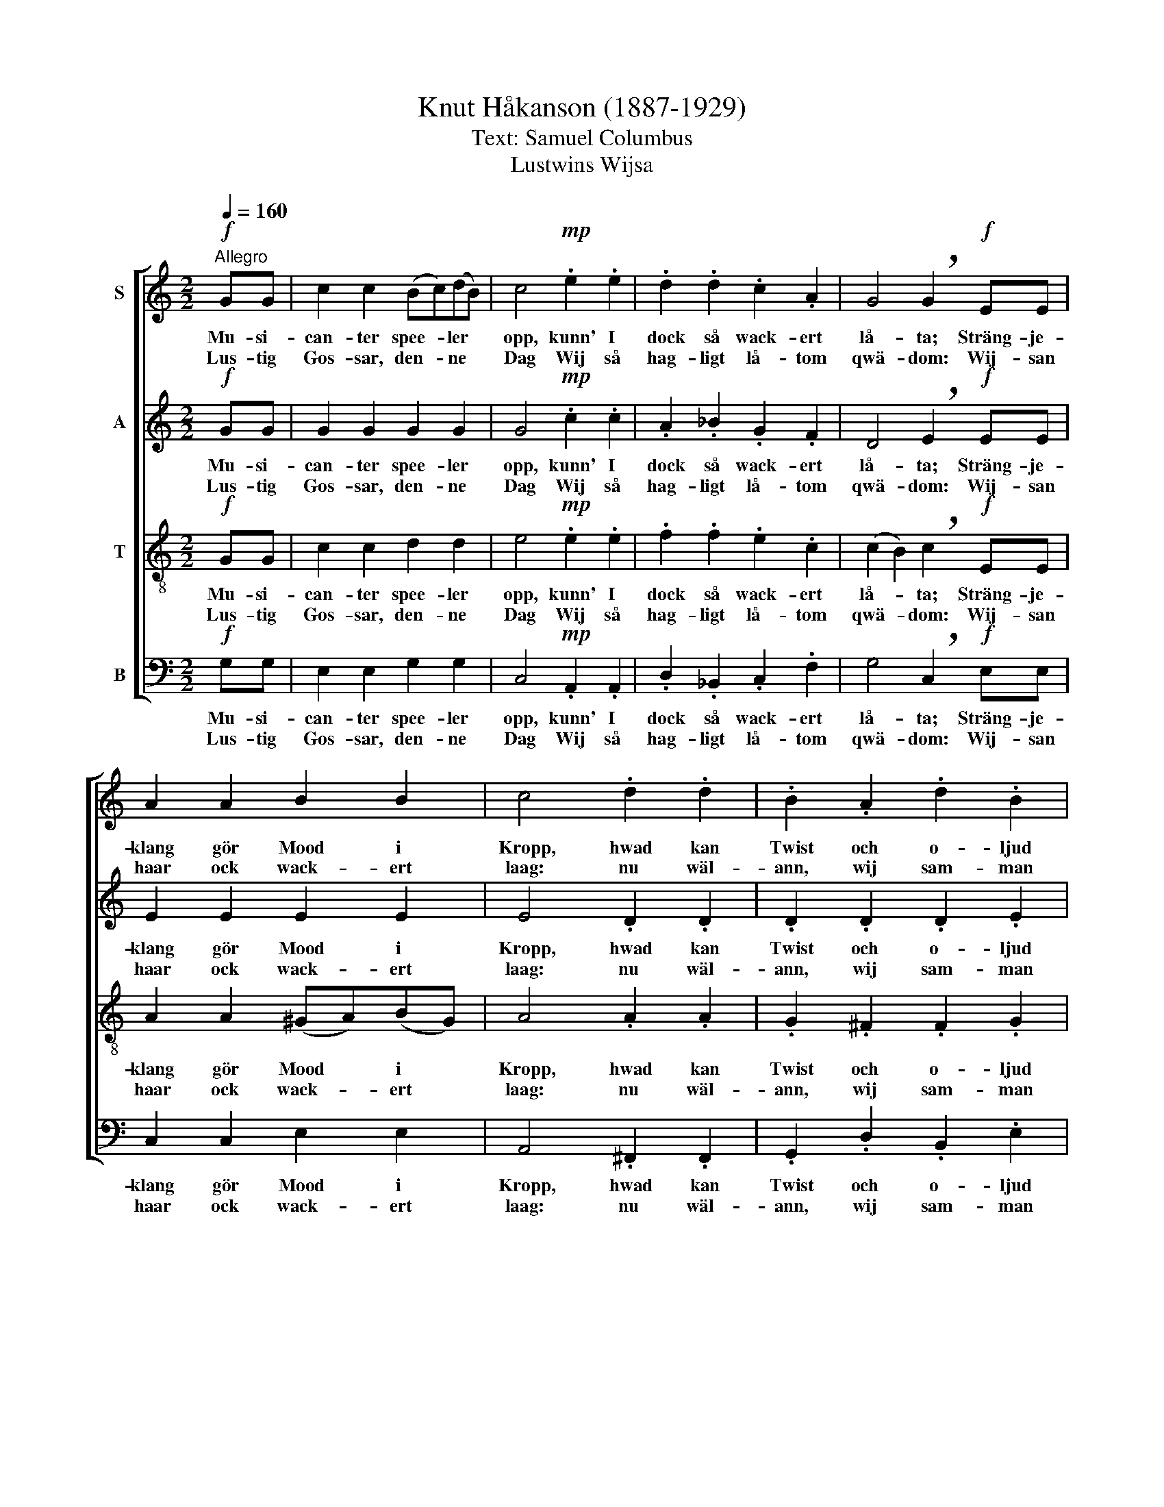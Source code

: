 X:1
T:Knut Håkanson (1887-1929)
T:Text: Samuel Columbus
T:Lustwins Wijsa
%%score [ 1 2 3 4 ]
L:1/8
Q:1/4=160
M:2/2
K:C
V:1 treble nm="S"
V:2 treble nm="A"
V:3 treble-8 nm="T"
V:4 bass nm="B"
V:1
"^Allegro"!f! GG | c2 c2 (Bc)(dB) | c4!mp! .e2 .e2 | .d2 .d2 .c2 .A2 | G4 !breath!G2!f! EE | %5
w: Mu- si-|can- ter spee- * ler *|opp, kunn' I|dock så wack- ert|lå- ta; Sträng- je-|
w: Lus- tig|Gos- sar, den- * ne *|Dag Wij så|hag- ligt lå- tom|qwä- dom: Wij- san|
 A2 A2 B2 B2 | c4 .d2 .d2 | .B2 .A2 .d2 .B2 | A4 G2 z2 |!mf! A6 B2 | G6 c2 | F6 (BG) | E8 | %13
w: klang gör Mood i|Kropp, hwad kan|Twist och o- ljud|bå- ta?|Lil- la|Gos- se|stämm wäl *|inn,|
w: haar ock wack- ert|laag: nu wäl-|ann, wij sam- man|trä- dom,|ut- i|Flo- ræ|Ro- sen- *|gåhl,|
!<(! F2 G2 A2 B2!<)! | (c8- | c3 _B) (A2 G2) |!>(! E4 ^F4!>)! | (d2 f2) (e2 d2) | e4 (d2 c2) | %19
w: lätt din skä- ra|Röst|* * op- *|gjäl- la|hur * en *|Pillt hoos *|
w: mä- dan wäd- ret|så|* * will *|skick- a|al- * la *|wack- ra *|
 d4 (c2 _B2) | A8 | z8 |!<(! F2 G2 A2 _B2!<)! | (c2 A2) (_B2 c2) |!<(! d4 d2!<)!!f! GG | %25
w: Wän- nen *|sin,||ald- ra- fog- ligst|sig * skall *|stäl- la. Mu- si-|
w: Flick- ors *|skål,||will wij där i|af- * ton *|dric- ka. Lus- tig|
 c2 c2 (Bc)(dB) | c4 z2 dd | e2 e2 (de)(fd) | e4 z4 |!ff! cG (g6- | g2 f4 e2- | e2 d4) e2 | %32
w: can- ter spee- * ler *|opp, Mu- si-|can- ter spee- * ler *|opp,|Mu- si- can-||* * ter|
w: Gos- sar, den- * ne *|Dag, lus- tig|Gos- sar, den- * ne *|Dag,|al- la wack-||* * ra|
"^rit. molto""^rit. molto""^rit. molto""^rit. molto" c2 (cc)"^ten." f4 | (e3 (d/c/) d2) d2 | %34
w: Î spee- ler opp,|spee- * * * ler|
w: Gos- sars * skål,|al- la * Gos- sars|
 !fermata!c6 z2 |] %35
w: opp!|
w: skål!|
V:2
!f! GG | G2 G2 G2 G2 | G4!mp! .c2 .c2 | .A2 ._B2 .G2 .F2 | D4 !breath!E2!f! EE | E2 E2 E2 E2 | %6
w: Mu- si-|can- ter spee- ler|opp, kunn' I|dock så wack- ert|lå- ta; Sträng- je-|klang gör Mood i|
w: Lus- tig|Gos- sar, den- ne|Dag Wij så|hag- ligt lå- tom|qwä- dom: Wij- san|haar ock wack- ert|
 E4 .D2 .D2 | .D2 .D2 .D2 .E2 | (E2 D2) B,2 z2 |!mf! (!courtesy!=F2 E2 D4- | D2) G,2 C4- | %11
w: Kropp, hwad kan|Twist och o- ljud|bå- * ta?|Lil- * *|* la Gos-|
w: laag: nu wäl-|ann, wij sam- man|trä- * dom,|ut- * *|* i Flo-|
 C2 D2 B,4- | B,2 D2 (C2 A,2) |!<(! D2 E2 F2 G2!<)! | (C8- | C2 G2) (F2 E2) |!>(! (D2 ^C2) D4!>)! | %17
w: * se stämm|* wäl inn, *|lätt din skä- ra|Röst|* * op- *|gjäl- * la|
w: * ræ Ro-|* sen- gåhl, *|mä- dan wäd- ret|så|* * will *|skick- * a|
 (GA _B2 G4- | G2) C2 F4- | F2 G2 E4- | E2 G2 (F2 D2) | z8 |!<(! A,2 _B,2 C2!<)! D2 | %23
w: hur * * *|* en Pillt|* hoos Wän-|* nen sin, *||ald- ra- fog- ligst|
w: al- * * *|* la wack-|* ra Flick-|* ors skål, *||will wij där i|
 (_E2 F2) (G2 A2) |!<(! D4 (D!<)!E)!f! FG | E2 E2 G2 G2 | C4 z2 GG | c2 c2 G2 (AB) | c4 z4 | %29
w: sig * skall *|stäl- la. * Mu- si-|can- ter spee- ler|opp, Mu- si-|can- ter spee- ler *|opp,|
w: af- * ton *|dric- ka. * Lus- tig|Gos- sar, den- ne|Dag, lus- tig|Gos- sar, den- ne *|Dag,|
!ff! G4 (A2 B2) | c4 B4 | A4 G4 | A2 z2 z2 AA | G6 G2 | !fermata!E6 z2 |] %35
w: Mu- si- *|can- ter|spee- ler|opp, spee- ler|opp, speel|opp!|
w: al- la *|wack- ra|Gos- sars|skål, al- la|Gos- sars|skål!|
V:3
!f! GG | c2 c2 d2 d2 | e4!mp! .e2 .e2 | .f2 .f2 .e2 .c2 | (c2 B2) !breath!c2!f! EE | %5
w: Mu- si-|can- ter spee- ler|opp, kunn' I|dock så wack- ert|lå- * ta; Sträng- je-|
w: Lus- tig|Gos- sar, den- ne|Dag Wij så|hag- ligt lå- tom|qwä- * dom: Wij- san|
 A2 A2 (^GA)(BG) | A4 .A2 .A2 | .G2 .^F2 .F2 .G2 | (G2 ^F2) G2 z2 |!mf! c4 (B2 A2) | B4 (A2 G2) | %11
w: klang gör Mood * i *|Kropp, hwad kan|Twist och o- ljud|bå- * ta?|Lil- la *|Gos- se *|
w: haar ock wack- * ert *|laag: nu wäl-|ann, wij sam- man|trä- * dom,|ut- i *|Flo- ræ *|
 A4 (G2 F2) | E8 | z8 |!<(! E2 F2 G2!<)! A2 | (_B2 d2) (c2 B2) |!>(! A4!>)! A4 | d6 e2 | c6 f2 | %19
w: stämm wäl *|inn,||lätt din skä- ra|Röst * op- *|gjäl- la|hur en|Pillt hoos|
w: Ro- sen- *|gåhl,||mä- dan wäd- ret|så * will *|skick- a|al- la|wack- ra|
 _B6 (ec) | A8 |!<(! _B2 c2 d2!<)! e2 | (f8- | f3 _e) (d2 c2) |!<(! (A4 B4)!<)! | G2 z2 z2!f! GG | %26
w: Wän- nen *|sin,|ald- ra- fog- ligst|sig|* * skall *|stäl- *|la. Mu- si-|
w: Flick- ors *|skål,|will wij där i|af-|* * ton *|dric- *|ka. Al- la|
 c2 c2 (Bc)(dB) | c4 z2 dd | e2 e2 (de)(fd) | e4!ff! d2 d2 | (e2 c2) (d2 B2) | (c2 A2) (B2 G2) | %32
w: can- ter spee- * ler *|opp, Mu- si-|can- ter spee- * ler *|opp, Mu- si-|can- * ter *|spee- * ler *|
w: wack- ra Flick- * ors *|skål, al- la|wack- ra Flick- * ors *|skål, al- la|wack- * ra *|Flick- * ors *|
 c2 z2 z2 BB | (c4- cB/A/) B2 | !fermata!G6 z2 |] %35
w: opp, spee- ler|opp, * * * speel|opp!|
w: skål, al- la|Flick- * * * ors|skål!|
V:4
!f! G,G, | E,2 E,2 G,2 G,2 | C,4!mp! .A,,2 .A,,2 | .D,2 ._B,,2 .C,2 .F,2 | %4
w: Mu- si-|can- ter spee- ler|opp, kunn' I|dock så wack- ert|
w: Lus- tig|Gos- sar, den- ne|Dag Wij så|hag- ligt lå- tom|
 G,4 !breath!C,2!f! E,E, | C,2 C,2 E,2 E,2 | A,,4 .^F,,2 .F,,2 | .G,,2 .D,2 .B,,2 .E,2 | %8
w: lå- ta; Sträng- je-|klang gör Mood i|Kropp, hwad kan|Twist och o- ljud|
w: qwä- dom: Wij- san|haar ock wack- ert|laag: nu wäl-|ann, wij sam- man|
 (C,2 D,2) G,,2 z2 |!mf! !courtesy!=F,6 F,2 | E,6 E,2 | D,6 D,2 | (C,2 B,,2 A,,4) | z8 | %14
w: bå- * ta?|Lil- la|Gos- se|stämm wäl|inn, * *||
w: trä- * dom,|ut- i|Flo- ræ|Ro- sen-|gåhl, * *||
!<(! C,2 D,2 E,2!<)! F,2 | (G,2 E,2) (F,2 G,2) |!>(! A,4!>)! D,4 | _B,6 B,2 | A,6 A,2 | G,6 G,2 | %20
w: lätt din skä- ra|Röst * op- *|gjäl- la|hur en|Pillt hoos|Wän- nen|
w: mä- dan wäd- ret|så * will *|skick- a|al- la|wack- ra|Flick- ors|
 (F,2 E,2 D,4) |!<(! G,2 A,2 _B,2!<)! C2 | (F,8- | F,2 C2) (_B,2 A,2) | %24
w: sin, * *|ald- ra- fog- ligst|sig|* * skall *|
w: skål, * *|will wij där i|af-|* * ton *|
!<(! (G,2 ^F,2 G,=F,E,!<)!D,) | C,2 z2 z2!f! G,G, | E,2 E,2 G,2 G,2 | C,4 z2 G,G, | %28
w: stäl- * * * * *|la. Mu- si-|can- ter spee- ler|opp, Mu- si-|
w: dric- * * * * *|ka. Al- la|wack- ra Flick- ors|skål, al- la|
 C2 C2 G,2 (A,B,) | C4!ff! B,2 B,2 | A,4 G,4 | F,4 E,4 | F,2 z2 z2 D,D, | (E,2 F,2 G,2) G,,2 | %34
w: can- ter spee- ler *|opp, Mu- si-|can- ter|spee- ler|opp, spee- ler|opp, * * speel|
w: wack- ra Flick- ors *|skål, al- la|wack- ra|Flick- ors|skål, al- la|Flick- * * ors|
 !fermata!C,6 z2 |] %35
w: opp!|
w: skål!|

